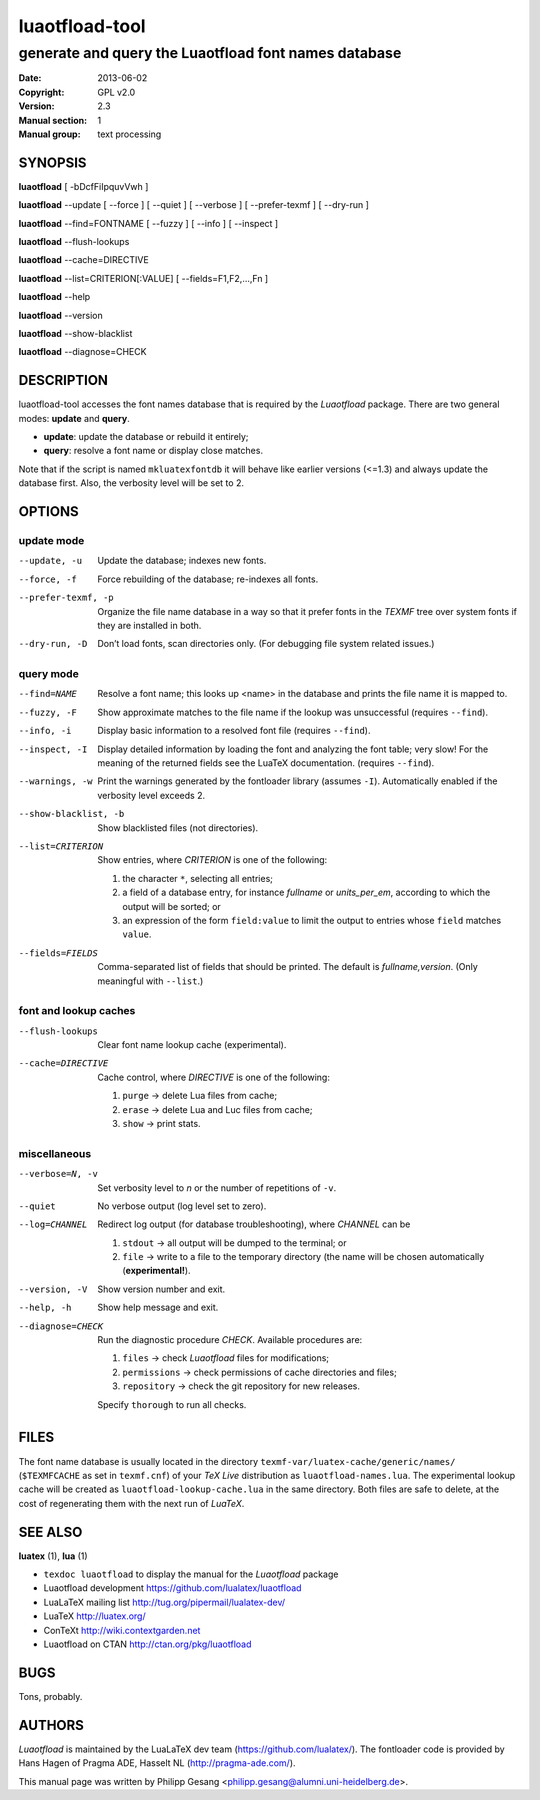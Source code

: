 =======================================================================
                            luaotfload-tool
=======================================================================

-----------------------------------------------------------------------
         generate and query the Luaotfload font names database
-----------------------------------------------------------------------

:Date:      2013-06-02
:Copyright: GPL v2.0
:Version:   2.3
:Manual section: 1
:Manual group: text processing

SYNOPSIS
=======================================================================

**luaotfload** [ -bDcfFiIpquvVwh ]

**luaotfload** --update [ --force ] [ --quiet ] [ --verbose ] [ --prefer-texmf ] [ --dry-run ]

**luaotfload** --find=FONTNAME [ --fuzzy ] [ --info ] [ --inspect ]

**luaotfload** --flush-lookups

**luaotfload** --cache=DIRECTIVE

**luaotfload** --list=CRITERION[:VALUE] [ --fields=F1,F2,...,Fn ]

**luaotfload** --help

**luaotfload** --version

**luaotfload** --show-blacklist

**luaotfload** --diagnose=CHECK

DESCRIPTION
=======================================================================

luaotfload-tool accesses the font names database that is required by
the *Luaotfload* package. There are two general modes: **update** and
**query**.

+ **update**:  update the database or rebuild it entirely;
+ **query**:   resolve a font name or display close matches.

Note that if the script is named ``mkluatexfontdb`` it will behave like
earlier versions (<=1.3) and always update the database first. Also,
the verbosity level will be set to 2.

OPTIONS
=======================================================================

update mode
-----------------------------------------------------------------------
--update, -u            Update the database; indexes new fonts.
--force, -f             Force rebuilding of the database; re-indexes
                        all fonts.
--prefer-texmf, -p      Organize the file name database in a way so
                        that it prefer fonts in the *TEXMF* tree over
                        system fonts if they are installed in both.
--dry-run, -D           Don’t load fonts, scan directories only.
                        (For debugging file system related issues.)

query mode
-----------------------------------------------------------------------
--find=NAME             Resolve a font name; this looks up <name> in
                        the database and prints the file name it is
                        mapped to.
--fuzzy, -F             Show approximate matches to the file name if
                        the lookup was unsuccessful (requires
                        ``--find``).

--info, -i              Display basic information to a resolved font
                        file (requires ``--find``).
--inspect, -I           Display detailed information by loading the
                        font and analyzing the font table; very slow!
                        For the meaning of the returned fields see
                        the LuaTeX documentation.
                        (requires ``--find``).
--warnings, -w          Print the warnings generated by the fontloader
                        library (assumes ``-I``). Automatically enabled
                        if the verbosity level exceeds 2.

--show-blacklist, -b    Show blacklisted files (not directories).
--list=CRITERION        Show entries, where *CRITERION* is one of the
                        following:

                        1) the character ``*``, selecting all entries;
                        2) a field of a database entry, for instance
                           *fullname* or *units_per_em*, according to
                           which the output will be sorted; or
                        3) an expression of the form ``field:value`` to
                           limit the output to entries whose ``field``
                           matches ``value``.

--fields=FIELDS         Comma-separated list of fields that should be
                        printed.  The default is *fullname,version*.
                        (Only meaningful with ``--list``.)

font and lookup caches
-----------------------------------------------------------------------
--flush-lookups         Clear font name lookup cache (experimental).

--cache=DIRECTIVE       Cache control, where *DIRECTIVE* is one of the
                        following:

                        1) ``purge`` -> delete Lua files from cache;
                        2) ``erase`` -> delete Lua and Luc files from
                           cache;
                        3) ``show``  -> print stats.

miscellaneous
-----------------------------------------------------------------------
--verbose=N, -v         Set verbosity level to *n* or the number of
                        repetitions of ``-v``.
--quiet                 No verbose output (log level set to zero).
--log=CHANNEL           Redirect log output (for database
                        troubleshooting), where *CHANNEL* can be

                        1) ``stdout`` -> all output will be
                           dumped to the terminal; or
                        2) ``file`` -> write to a file to the temporary
                           directory (the name will be chosen
                           automatically (**experimental!**).

--version, -V           Show version number and exit.
--help, -h              Show help message and exit.

--diagnose=CHECK        Run the diagnostic procedure *CHECK*. Available
                        procedures are:

                        1) ``files`` -> check *Luaotfload* files for
                           modifications;
                        2) ``permissions`` -> check permissions of
                           cache directories and files;
                        3) ``repository`` -> check the git repository
                           for new releases.

                        Specify ``thorough`` to run all checks.

FILES
=======================================================================

The font name database is usually located in the directory
``texmf-var/luatex-cache/generic/names/`` (``$TEXMFCACHE`` as set in
``texmf.cnf``) of your *TeX Live* distribution as
``luaotfload-names.lua``.  The experimental lookup cache will be
created as ``luaotfload-lookup-cache.lua`` in the same directory.
Both files are safe to delete, at the cost of regenerating them with
the next run of *LuaTeX*.

SEE ALSO
=======================================================================

**luatex** (1), **lua** (1)

* ``texdoc luaotfload`` to display the manual for the *Luaotfload*
  package
* Luaotfload development `<https://github.com/lualatex/luaotfload>`_
* LuaLaTeX mailing list  `<http://tug.org/pipermail/lualatex-dev/>`_
* LuaTeX                 `<http://luatex.org/>`_
* ConTeXt                `<http://wiki.contextgarden.net>`_
* Luaotfload on CTAN     `<http://ctan.org/pkg/luaotfload>`_

BUGS
=======================================================================

Tons, probably.

AUTHORS
=======================================================================

*Luaotfload* is maintained by the LuaLaTeX dev team
(`<https://github.com/lualatex/>`__).
The fontloader code is provided by Hans Hagen of Pragma ADE, Hasselt
NL (`<http://pragma-ade.com/>`__).

This manual page was written by Philipp Gesang
<philipp.gesang@alumni.uni-heidelberg.de>.


